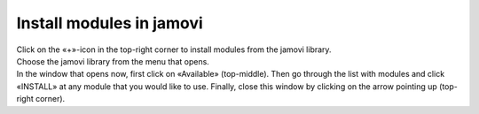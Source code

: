 .. sectionauthor:: `Sebastian Jentschke <https://www.uib.no/en/persons/Sebastian.Jentschke>`_

=========================
Install modules in jamovi
=========================

| Click on the «+»-icon in the top-right corner to install modules from
  the jamovi library.
| |jamovi_Modules1|

| Choose the jamovi library from the menu that opens. 
| |jamovi_Modules2|

| In the window that opens now, first click on «Available» (top-middle). Then
  go through the list with modules and click «INSTALL» at any module that you
  would like to use. Finally, close this window by clicking on the arrow
  pointing up (top-right corner).
| |jamovi_Modules3|

.. ----------------------------------------------------------------------------

.. |jamovi_Modules1| image:: ../_images/sj_jamovi_Modules.png
.. |jamovi_Modules2| image:: ../_images/sj_jamovi_Modules2.png
.. |jamovi_Modules3| image:: ../_images/sj_jamovi_Modules3.png
